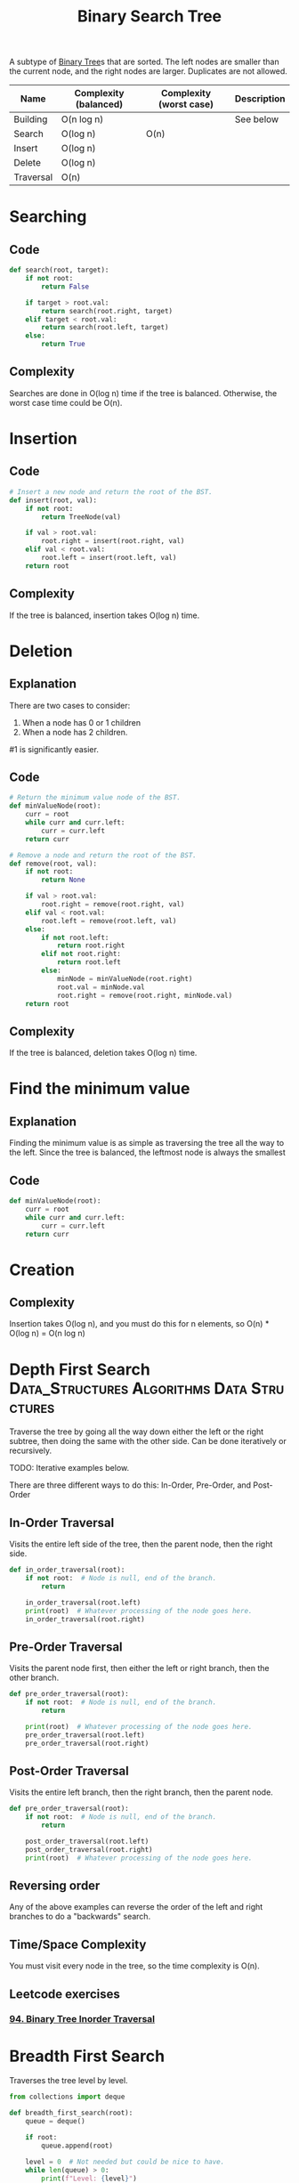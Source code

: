 :PROPERTIES:
:ID:       5c17f99f-22ff-4f57-9260-c3b3b2943105
:ROAM_REFS: https://neetcode.io/courses/dsa-for-beginners/17
:END:
#+title: Binary Search Tree
#+filetags: :Data_Structures:Algorithms:Data Structures:

A subtype of [[id:df0100b8-8894-4071-864a-f5a56e357ea5][Binary Tree]]s that are sorted. The left nodes are smaller than the current node, and the right nodes are larger. Duplicates are not allowed.

#+NAME: Binary Search Tree Operations
| Name      | Complexity (balanced) | Complexity (worst case) | Description |
|-----------+-----------------------+-------------------------+-------------|
| Building  | O(n log n)            |                         | See below   |
| Search    | O(log n)              | O(n)                    |             |
| Insert    | O(log n)              |                         |             |
| Delete    | O(log n)              |                         |             |
| Traversal | O(n)                  |                         |             |

* Searching
** Code
#+NAME: Binary Search Tree searching pseudocode
#+BEGIN_SRC python
def search(root, target):
    if not root:
        return False

    if target > root.val:
        return search(root.right, target)
    elif target < root.val:
        return search(root.left, target)
    else:
        return True
#+END_SRC

** Complexity
Searches are done in O(log n) time if the tree is balanced. Otherwise, the worst case time could be O(n).

* Insertion
** Code
#+NAME: Binary Search Tree insertion pseudocode
#+BEGIN_SRC python
# Insert a new node and return the root of the BST.
def insert(root, val):
    if not root:
        return TreeNode(val)

    if val > root.val:
        root.right = insert(root.right, val)
    elif val < root.val:
        root.left = insert(root.left, val)
    return root
#+END_SRC

** Complexity
If the tree is balanced, insertion takes O(log n) time.

* Deletion
** Explanation
There are two cases to consider:
1. When a node has 0 or 1 children
2. When a node has 2 children.

#1 is significantly easier.

** Code
#+Name: Binary Search Tree deletion pseudocode
#+BEGIN_SRC python
# Return the minimum value node of the BST.
def minValueNode(root):
    curr = root
    while curr and curr.left:
        curr = curr.left
    return curr

# Remove a node and return the root of the BST.
def remove(root, val):
    if not root:
        return None

    if val > root.val:
        root.right = remove(root.right, val)
    elif val < root.val:
        root.left = remove(root.left, val)
    else:
        if not root.left:
            return root.right
        elif not root.right:
            return root.left
        else:
            minNode = minValueNode(root.right)
            root.val = minNode.val
            root.right = remove(root.right, minNode.val)
    return root
#+END_SRC

** Complexity
If the tree is balanced, deletion takes O(log n) time.

* Find the minimum value
** Explanation
Finding the minimum value is as simple as traversing the tree all the way to the left. Since the tree is balanced, the leftmost node is always the smallest

** Code
#+NAME: Binary Search Tree find minimum pseudocode
#+BEGIN_SRC python
def minValueNode(root):
    curr = root
    while curr and curr.left:
        curr = curr.left
    return curr
#+END_SRC

* Creation
** Complexity
Insertion takes O(log n), and you must do this for n elements, so O(n) * O(log n) = O(n log n)

* Depth First Search :Data_Structures:Algorithms:Data:Structures:
:PROPERTIES:
:ID:       ee841753-8ab3-49ae-8274-d7bf89c9e04f
:ROAM_REFS: https://neetcode.io/courses/dsa-for-beginners/19
:END:
Traverse the tree by going all the way down either the left or the right subtree, then doing the same with the other side. Can be done iteratively or recursively.

TODO: Iterative examples below.

There are three different ways to do this: In-Order, Pre-Order, and Post-Order

** In-Order Traversal
Visits the entire left side of the tree, then the parent node, then the right side.

#+NAME: In-Order Traversal in Python
#+BEGIN_SRC python
def in_order_traversal(root):
    if not root:  # Node is null, end of the branch.
        return

    in_order_traversal(root.left)
    print(root)  # Whatever processing of the node goes here.
    in_order_traversal(root.right)
#+END_SRC

** Pre-Order Traversal
Visits the parent node first, then either the left or right branch, then the other branch.

#+NAME: Pre-Order Traversal in Python
#+BEGIN_SRC python
def pre_order_traversal(root):
    if not root:  # Node is null, end of the branch.
        return

    print(root)  # Whatever processing of the node goes here.
    pre_order_traversal(root.left)
    pre_order_traversal(root.right)
#+END_SRC

** Post-Order Traversal
Visits the entire left branch, then the right branch, then the parent node.

#+NAME: Post-Order Traversal in Python
#+BEGIN_SRC python
def pre_order_traversal(root):
    if not root:  # Node is null, end of the branch.
        return

    post_order_traversal(root.left)
    post_order_traversal(root.right)
    print(root)  # Whatever processing of the node goes here.
#+END_SRC

** Reversing order
Any of the above examples can reverse the order of the left and right branches to do a "backwards" search.

** Time/Space Complexity
You must visit every node in the tree, so the time complexity is O(n).

** Leetcode exercises
*** [[https://leetcode.com/problems/binary-tree-inorder-traversal/description/][94. Binary Tree Inorder Traversal]]

* Breadth First Search
:PROPERTIES:
:ID:       3bd27895-fcc3-496c-8fa7-a149295140a6
:ROAM_REFS: https://neetcode.io/courses/dsa-for-beginners/20
:END:
Traverses the tree level by level.

#+NAME: BFS in Python
#+BEGIN_SRC python
from collections import deque

def breadth_first_search(root):
    queue = deque()

    if root:
        queue.append(root)

    level = 0  # Not needed but could be nice to have.
    while len(queue) > 0:
        print(f"Level: {level}")

        for i in range(len(queue)):
            current = queue.popleft()
            print(current.val)  # Process the node here.

            if current.left:
                queue.append(current.left)

            if current.right:
                queue.append(current.right)

        level += 1
#+END_SRC

 Because this is traversing by level, an external data structure (a queue) is needed. The queue keeps track of which nodes need to be processed next. Only non-null nodes are added to the queue, so that when the queue is exhausted, we know we have processed all the nodes.

 Note that the order is typically left to right on a level, but it could be right to left by reversing the ~if~ statements.

** Time complexity
O(n), since each node is processed once.

** Leetcode exercises
*** [[https://leetcode.com/problems/binary-tree-level-order-traversal/description/][102. Binary Tree Level Order Traversal]]
*** [[https://leetcode.com/problems/binary-tree-right-side-view/][199. Binary Tree Right Side View]]

* Morris Traversal
TODO
